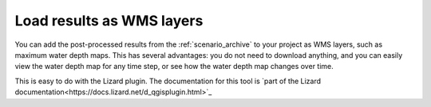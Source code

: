 .. i_wms_layers:

Load results as WMS layers
==========================

You can add the post-processed results from the :ref:`scenario_archive` to your project as WMS layers, such as maximum water depth maps. This has several advantages: you do not need to download anything, and you can easily view the water depth map for any time step, or see how the water depth map changes over time. 

This is easy to do with the Lizard plugin. The documentation for this tool is `part of the Lizard documentation<https://docs.lizard.net/d_qgisplugin.html>`_